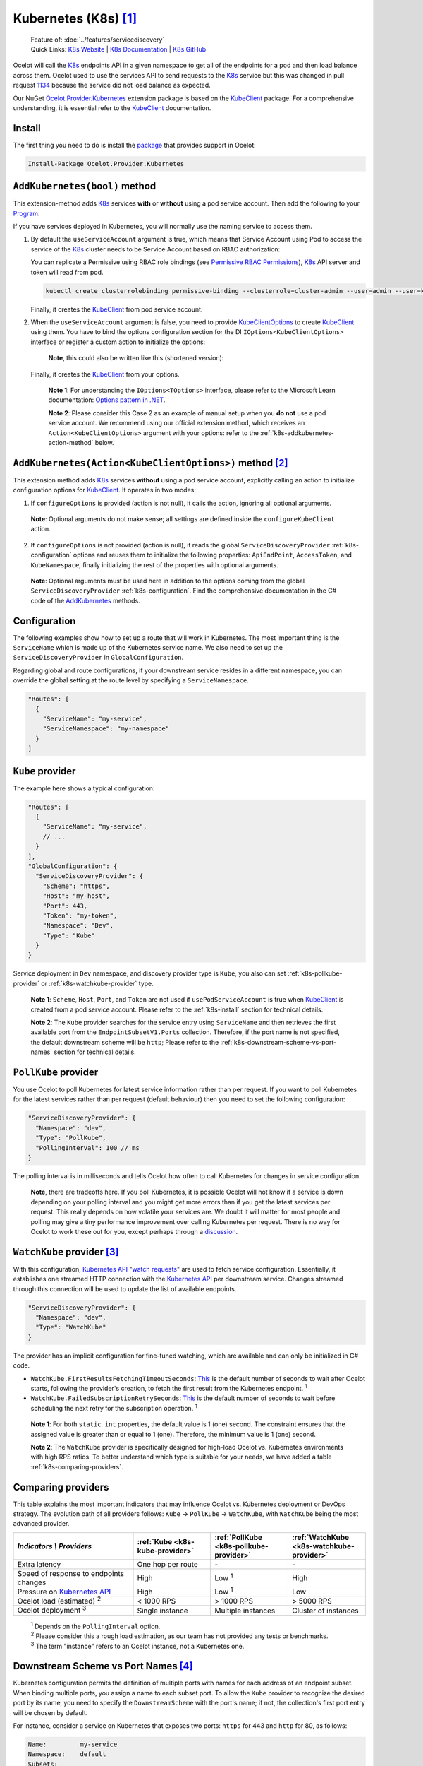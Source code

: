 .. role:: htm(raw)
  :format: html
.. role:: pdf(raw)
  :format: latex pdflatex
.. |K8sLogo| image:: https://raw.githubusercontent.com/kubernetes/kubernetes/master/logo/logo.png
  :alt: K8s Logo
  :height: 50
  :class: img-valign-bottom
  :target: https://kubernetes.io
.. |logo-kubernetes| image:: ../images/k8s-logo-kubernetes.png
  :alt: kubernetes logo
  :height: 30
  :class: img-valign-middle
  :target: https://kubernetes.io

.. _KubeClient: https://www.nuget.org/packages/KubeClient
.. _Ocelot.Provider.Kubernetes: https://www.nuget.org/packages/Ocelot.Provider.Kubernetes
.. _package: https://www.nuget.org/packages/Ocelot.Provider.Kubernetes

|K8sLogo| Kubernetes (K8s) [#f1]_
=================================

    | Feature of: :doc:`../features/servicediscovery`
    | Quick Links: `K8s Website <https://kubernetes.io/>`_ | `K8s Documentation <https://kubernetes.io/docs/>`_ | `K8s GitHub <https://github.com/kubernetes/kubernetes>`_

Ocelot will call the `K8s <https://kubernetes.io/>`_ endpoints API in a given namespace to get all of the endpoints for a pod and then load balance across them.
Ocelot used to use the services API to send requests to the `K8s`_ service but this was changed in pull request `1134`_ because the service did not load balance as expected.

Our NuGet `Ocelot.Provider.Kubernetes`_ extension package is based on the `KubeClient`_ package.
For a comprehensive understanding, it is essential refer to the `KubeClient`_ documentation.

.. _k8s-install:

Install
-------

The first thing you need to do is install the `package`_ that provides |logo-kubernetes| support in Ocelot:

.. code-block:: powershell

    Install-Package Ocelot.Provider.Kubernetes

``AddKubernetes(bool)`` method
------------------------------

.. code-block:: csharp
  :emphasize-lines: 3

  public static class OcelotBuilderExtensions
  {
      public static IOcelotBuilder AddKubernetes(this IOcelotBuilder builder, bool usePodServiceAccount = true);
  }

This extension-method adds `K8s`_ services **with** or **without** using a pod service account.
Then add the following to your `Program <https://github.com/ThreeMammals/Ocelot/blob/main/samples/Kubernetes/ApiGateway/Program.cs>`_:

.. code-block:: csharp
  :emphasize-lines: 3

  builder.Services
      .AddOcelot(builder.Configuration)
      .AddKubernetes(); // usePodServiceAccount is true

If you have services deployed in Kubernetes, you will normally use the naming service to access them.

1. By default the ``useServiceAccount`` argument is true, which means that Service Account using Pod to access the service of the `K8s`_ cluster needs to be Service Account based on RBAC authorization:

   You can replicate a Permissive using RBAC role bindings (see `Permissive RBAC Permissions <https://kubernetes.io/docs/reference/access-authn-authz/rbac/#permissive-rbac-permissions>`_),
   `K8s`_ API server and token will read from pod.

   .. code-block:: bash

     kubectl create clusterrolebinding permissive-binding --clusterrole=cluster-admin --user=admin --user=kubelet --group=system:serviceaccounts

   Finally, it creates the `KubeClient`_ from pod service account.

2. When the ``useServiceAccount`` argument is false, you need to provide `KubeClientOptions <https://github.com/search?q=repo%3AThreeMammals%2FOcelot%20KubeClientOptions&type=code>`_ to create `KubeClient`_ using them.
   You have to bind the options configuration section for the DI ``IOptions<KubeClientOptions>`` interface or register a custom action to initialize the options:

   .. code-block:: csharp
    :emphasize-lines: 9, 10, 13

     Action<KubeClientOptions> configureKubeClient = opts => 
     { 
         opts.ApiEndPoint = new UriBuilder("https", "my-host", 443).Uri;
         opts.AccessToken = "my-token";
         opts.AuthStrategy = KubeAuthStrategy.BearerToken;
         opts.AllowInsecure = true; 
     };
     builder.Services
         .AddOptions<KubeClientOptions>()
         .Configure(configureKubeClient); // manual binding options via IOptions<KubeClientOptions>
     builder.Services
         .AddOcelot(builder.Configuration)
         .AddKubernetes(false); // don't use pod service account, and IOptions<KubeClientOptions> is reused

   .. _break: http://break.do

      **Note**, this could also be written like this (shortened version):

      .. code-block:: csharp
        :emphasize-lines: 2, 10

        builder.Services
            .AddKubeClientOptions(opts =>
            {
                opts.ApiEndPoint = new UriBuilder("https", "my-host", 443).Uri;
                opts.AuthStrategy = KubeAuthStrategy.BearerToken;
                opts.AccessToken = "my-token";
                opts.AllowInsecure = true;
            })
            .AddOcelot(builder.Configuration)
            .AddKubernetes(false); // don't use pod service account, and client options provided via AddKubeClientOptions

   Finally, it creates the `KubeClient`_ from your options.

    **Note 1**: For understanding the ``IOptions<TOptions>`` interface, please refer to the Microsoft Learn documentation: `Options pattern in .NET <https://learn.microsoft.com/en-us/dotnet/core/extensions/options>`_.

    **Note 2**: Please consider this Case 2 as an example of manual setup when you **do not** use a pod service account.
    We recommend using our official extension method, which receives an ``Action<KubeClientOptions>`` argument with your options: refer to the :ref:`k8s-addkubernetes-action-method` below.

.. _k8s-addkubernetes-action-method:

``AddKubernetes(Action<KubeClientOptions>)`` method [#f2]_
----------------------------------------------------------

.. code-block:: csharp
  :emphasize-lines: 3

  public static class OcelotBuilderExtensions
  {
      public static IOcelotBuilder AddKubernetes(this IOcelotBuilder builder, Action<KubeClientOptions> configureOptions, /*optional params*/);
  }

This extension method adds `K8s`_ services **without** using a pod service account, explicitly calling an action to initialize configuration options for `KubeClient`_.
It operates in two modes:

1. If ``configureOptions`` is provided (action is not null), it calls the action, ignoring all optional arguments.

   .. code-block:: csharp
    :emphasize-lines: 8

    Action<KubeClientOptions> configureKubeClient = opts => 
    {
        opts.ApiEndPoint = new UriBuilder("https", "my-host", 443).Uri;
        // ...
    };
    builder.Services
        .AddOcelot(builder.Configuration)
        .AddKubernetes(configureKubeClient); // without optional arguments

.. _break: http://break.do

     **Note**: Optional arguments do not make sense; all settings are defined inside the ``configureKubeClient`` action.

2. If ``configureOptions`` is not provided (action is null), it reads the global ``ServiceDiscoveryProvider`` :ref:`k8s-configuration` options and reuses them to initialize the following properties:
   ``ApiEndPoint``, ``AccessToken``, and ``KubeNamespace``, finally initializing the rest of the properties with optional arguments.

   .. code-block:: csharp
    :emphasize-lines: 3, 5

    builder.Services
        .AddOcelot(builder.Configuration)
        .AddKubernetes(null, allowInsecure: true, /*optional args*/) // shortened version
        // or
        .AddKubernetes(configureOptions: null, allowInsecure: true, /*optional args*/); // long version

.. _break2: http://break.do

     **Note**: Optional arguments must be used here in addition to the options coming from the global ``ServiceDiscoveryProvider`` :ref:`k8s-configuration`.
     Find the comprehensive documentation in the C# code of the `AddKubernetes <https://github.com/search?q=repo%3AThreeMammals%2FOcelot+%22public+static+IOcelotBuilder+AddKubernetes%28this+IOcelotBuilder+builder%2C%22+language%3AC%23&type=code>`_ methods.

.. _k8s-configuration:

Configuration
-------------

The following examples show how to set up a route that will work in Kubernetes.
The most important thing is the ``ServiceName`` which is made up of the Kubernetes service name.
We also need to set up the ``ServiceDiscoveryProvider`` in ``GlobalConfiguration``.

Regarding global and route configurations, if your downstream service resides in a different namespace, you can override the global setting at the route level by specifying a ``ServiceNamespace``.

.. code-block:: json

  "Routes": [
    {
      "ServiceName": "my-service",
      "ServiceNamespace": "my-namespace"
    }
  ]

.. _k8s-kube-provider:

``Kube`` provider
-----------------

The example here shows a typical configuration:

.. code-block:: json

  "Routes": [
    {
      "ServiceName": "my-service",
      // ...
    }
  ],
  "GlobalConfiguration": {
    "ServiceDiscoveryProvider": {
      "Scheme": "https",
      "Host": "my-host",
      "Port": 443,
      "Token": "my-token",
      "Namespace": "Dev",
      "Type": "Kube"
    }
  }

Service deployment in ``Dev`` namespace, and discovery provider type is ``Kube``, you also can set :ref:`k8s-pollkube-provider` or :ref:`k8s-watchkube-provider` type.

  **Note 1**: ``Scheme``, ``Host``, ``Port``, and ``Token`` are not used if ``usePodServiceAccount`` is true when `KubeClient`_ is created from a pod service account.
  Please refer to the :ref:`k8s-install` section for technical details.

  **Note 2**: The ``Kube`` provider searches for the service entry using ``ServiceName`` and then retrieves the first available port from the ``EndpointSubsetV1.Ports`` collection.
  Therefore, if the port name is not specified, the default downstream scheme will be ``http``; 
  Please refer to the :ref:`k8s-downstream-scheme-vs-port-names` section for technical details.

.. _k8s-pollkube-provider:

``PollKube`` provider
---------------------

You use Ocelot to poll Kubernetes for latest service information rather than per request.
If you want to poll Kubernetes for the latest services rather than per request (default behaviour) then you need to set the following configuration:

.. code-block:: json

  "ServiceDiscoveryProvider": {
    "Namespace": "dev",
    "Type": "PollKube",
    "PollingInterval": 100 // ms
  } 

The polling interval is in milliseconds and tells Ocelot how often to call Kubernetes for changes in service configuration.

  **Note**, there are tradeoffs here.
  If you poll Kubernetes, it is possible Ocelot will not know if a service is down depending on your polling interval and you might get more errors than if you get the latest services per request.
  This really depends on how volatile your services are.
  We doubt it will matter for most people and polling may give a tiny performance improvement over calling Kubernetes per request.
  There is no way for Ocelot to work these out for you, except perhaps through a `discussion <https://github.com/ThreeMammals/Ocelot/discussions>`_. 

.. _k8s-watchkube-provider:

``WatchKube`` provider [#f3]_
-----------------------------
.. _Kubernetes API: https://kubernetes.io/docs/reference/using-api/
.. _watch requests: https://kubernetes.io/docs/reference/using-api/api-concepts/#efficient-detection-of-changes

With this configuration, `Kubernetes API`_ "`watch requests`_" are used to fetch service configuration.
Essentially, it establishes one streamed HTTP connection with the `Kubernetes API`_ per downstream service.
Changes streamed through this connection will be used to update the list of available endpoints.

.. code-block:: json

  "ServiceDiscoveryProvider": {
    "Namespace": "dev",
    "Type": "WatchKube"
  }

The provider has an implicit configuration for fine-tuned watching, which are available and can only be initialized in C# code.

* ``WatchKube.FirstResultsFetchingTimeoutSeconds``: `This <https://github.com/search?q=repo%3AThreeMammals%2FOcelot%20FirstResultsFetchingTimeoutSeconds&type=code>`_ is the default number of seconds to wait after Ocelot starts, following the provider's creation, to fetch the first result from the Kubernetes endpoint. :sup:`1`
* ``WatchKube.FailedSubscriptionRetrySeconds``: `This <https://github.com/search?q=repo%3AThreeMammals%2FOcelot%20FailedSubscriptionRetrySeconds&type=code>`__ is the default number of seconds to wait before scheduling the next retry for the subscription operation. :sup:`1`

.. _break3: http://break.do

  **Note 1**: For both ``static int`` properties, the default value is 1 (one) second. The constraint ensures that the assigned value is greater than or equal to 1 (one). Therefore, the minimum value is 1 (one) second.

  **Note 2**: The ``WatchKube`` provider is specifically designed for high-load Ocelot vs. Kubernetes environments with high RPS ratios.
  To better understand which type is suitable for your needs, we have added a table :ref:`k8s-comparing-providers`.
  
.. _k8s-comparing-providers:

Comparing providers
-------------------
This table explains the most important indicators that may influence Ocelot vs. Kubernetes deployment or DevOps strategy.
The evolution path of all providers follows: ``Kube`` -> ``PollKube`` -> ``WatchKube``, with ``WatchKube`` being the most advanced provider.

.. list-table::
  :widths: 34 22 22 22
  :header-rows: 1

  * - *Indicators \\ Providers*
    - :ref:`Kube <k8s-kube-provider>`
    - :ref:`PollKube <k8s-pollkube-provider>`
    - :ref:`WatchKube <k8s-watchkube-provider>`
  * - Extra latency
    - One hop per route
    - \-
    - \-
  * - Speed of response to endpoints changes
    - High
    - Low :sup:`1`
    - High
  * - Pressure on `Kubernetes API`_
    - High
    - Low :sup:`1`
    - Low
  * - Ocelot load (estimated) :sup:`2`
    - < 1000 RPS
    - > 1000 RPS
    - > 5000 RPS
  * - Ocelot deployment :sup:`3`
    - Single instance
    - Multiple instances
    - Cluster of instances

.. _break4: http://break.do

  | :sup:`1` Depends on the ``PollingInterval`` option.
  | :sup:`2` Please consider this a rough load estimation, as our team has not provided any tests or benchmarks.
  | :sup:`3` The term "instance" refers to an Ocelot instance, not a Kubernetes one.

.. _k8s-downstream-scheme-vs-port-names:

Downstream Scheme vs Port Names [#f4]_
--------------------------------------

Kubernetes configuration permits the definition of multiple ports with names for each address of an endpoint subset.
When binding multiple ports, you assign a name to each subset port.
To allow the ``Kube`` provider to recognize the desired port by its name, you need to specify the ``DownstreamScheme`` with the port's name;
if not, the collection's first port entry will be chosen by default.

For instance, consider a service on Kubernetes that exposes two ports: ``https`` for 443 and ``http`` for 80, as follows:

.. code-block:: text

  Name:         my-service
  Namespace:    default
  Subsets:
    Addresses:  10.1.161.59
    Ports:
      Name   Port  Protocol
      ----   ----  --------
      https  443   TCP
      http   80    TCP

**When** you need to use the ``http`` port while intentionally bypassing the default ``https`` port (first one),
you must define ``DownstreamScheme`` to enable the provider to recognize the desired ``http`` port by comparing ``DownstreamScheme`` with the port name as follows:

.. code-block:: json

  "Routes": [
    {
      "ServiceName": "my-service",
      "DownstreamScheme": "http", // port name -> http -> port is 80
    }
  ]

.. _break5: http://break.do

  **Note**: In the absence of a specified ``DownstreamScheme`` (which is the default behavior), the ``Kube`` provider will select **the first available port** from the ``EndpointSubsetV1.Ports`` collection.
  Consequently, if the port name is not designated, the default downstream scheme utilized will be ``http``.

""""

.. [#f1] The :doc:`../features/kubernetes` feature was requested as part of issue `345`_ to add support for `Kubernetes <https://kubernetes.io/>`_ :doc:`../features/servicediscovery` provider, and released in version `13.4.1`_ 
.. [#f2] The :ref:`k8s-addkubernetes-action-method` was requested as part of issue `2255`_ (PR `2257`_), and released in version `24.0`_
.. [#f3] The :ref:`k8s-watchkube-provider` was discussed in thread `2168`_ and released in version `24.1`_
.. [#f4] The :ref:`k8s-downstream-scheme-vs-port-names` feature was requested as part of issue `1967`_ and released in version `23.3`_

.. _345: https://github.com/ThreeMammals/Ocelot/issues/345
.. _1134: https://github.com/ThreeMammals/Ocelot/pull/1134
.. _1967: https://github.com/ThreeMammals/Ocelot/issues/1967
.. _2168: https://github.com/ThreeMammals/Ocelot/discussions/2168
.. _2255: https://github.com/ThreeMammals/Ocelot/issues/2255
.. _2257: https://github.com/ThreeMammals/Ocelot/pull/2257
.. _13.4.1: https://github.com/ThreeMammals/Ocelot/releases/tag/13.4.1
.. _23.3: https://github.com/ThreeMammals/Ocelot/releases/tag/23.3.0
.. _24.0: https://github.com/ThreeMammals/Ocelot/releases/tag/24.0.0
.. _24.1: https://github.com/ThreeMammals/Ocelot/releases/tag/24.1.0
